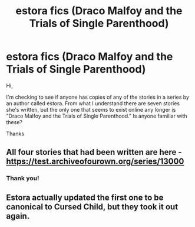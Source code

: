 #+TITLE: estora fics (Draco Malfoy and the Trials of Single Parenthood)

* estora fics (Draco Malfoy and the Trials of Single Parenthood)
:PROPERTIES:
:Author: KM02144
:Score: 1
:DateUnix: 1516853585.0
:DateShort: 2018-Jan-25
:FlairText: Request
:END:
Hi,

I'm checking to see if anyone has copies of any of the stories in a series by an author called estora. From what I understand there are seven stories she's written, but the only one that seems to exist online any longer is "Draco Malfoy and the Trials of Single Parenthood." Is anyone familiar with these?

Thanks


** All four stories that had been written are here - [[https://test.archiveofourown.org/series/13000]]
:PROPERTIES:
:Author: PsychoGeek
:Score: 2
:DateUnix: 1516883474.0
:DateShort: 2018-Jan-25
:END:

*** Thank you!
:PROPERTIES:
:Author: KM02144
:Score: 1
:DateUnix: 1516938906.0
:DateShort: 2018-Jan-26
:END:


** Estora actually updated the first one to be canonical to Cursed Child, but they took it out again.
:PROPERTIES:
:Author: BaldBombshell
:Score: 1
:DateUnix: 1517433289.0
:DateShort: 2018-Feb-01
:END:
